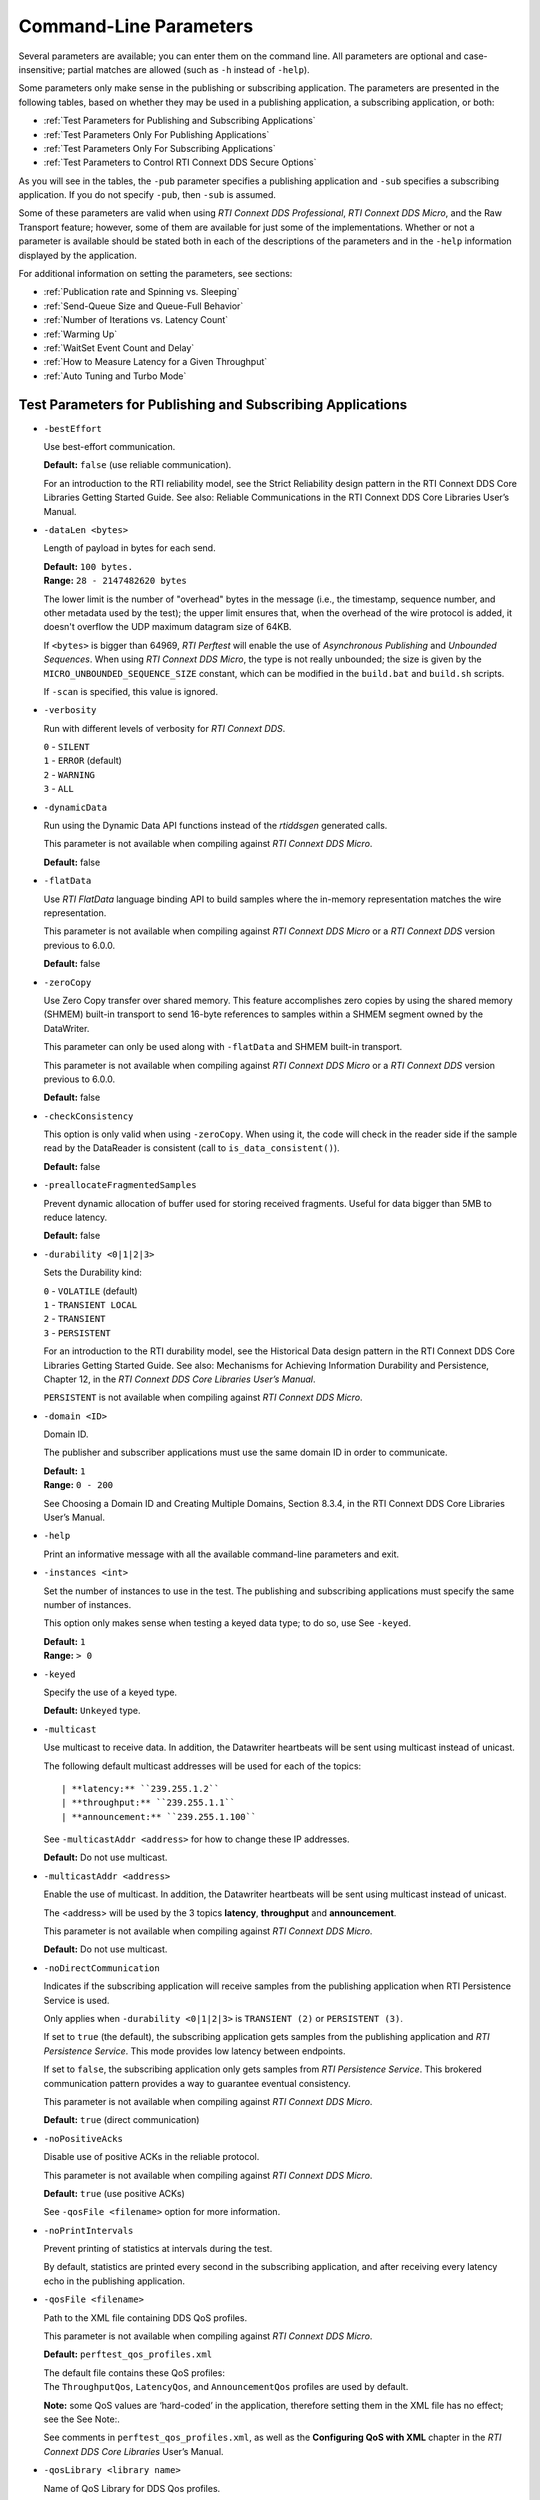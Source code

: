 .. _section-command_line_parameters:

Command-Line Parameters
=======================

Several parameters are available; you can enter them on the command
line. All parameters are optional and case-insensitive; partial matches
are allowed (such as ``-h`` instead of ``-help``).

Some parameters only make sense in the publishing or subscribing
application. The parameters are presented in the following tables, based
on whether they may be used in a publishing application, a subscribing
application, or both:

-  :ref:`Test Parameters for Publishing and Subscribing Applications`
-  :ref:`Test Parameters Only For Publishing Applications`
-  :ref:`Test Parameters Only For Subscribing Applications`
-  :ref:`Test Parameters to Control RTI Connext DDS Secure Options`

As you will see in the tables, the ``-pub`` parameter specifies a
publishing application and ``-sub`` specifies a subscribing
application. If you do not specify ``-pub``, then ``-sub`` is
assumed.

Some of these parameters are valid when using *RTI Connext DDS Professional*, 
*RTI Connext DDS Micro*, and the Raw Transport feature; however, some of them are 
available for just some of the implementations. Whether or not a parameter is available 
should be stated both in each of the descriptions of the parameters and in the ``-help`` 
information displayed by the application.

For additional information on setting the parameters, see sections:

-  :ref:`Publication rate and Spinning vs. Sleeping`
-  :ref:`Send-Queue Size and Queue-Full Behavior`
-  :ref:`Number of Iterations vs. Latency Count`
-  :ref:`Warming Up`
-  :ref:`WaitSet Event Count and Delay`
-  :ref:`How to Measure Latency for a Given Throughput`
-  :ref:`Auto Tuning and Turbo Mode`

.. _Test Parameters for Publishing and Subscribing Applications:

Test Parameters for Publishing and Subscribing Applications
------------------------------------------------------------

-  ``-bestEffort``

   Use best-effort communication.

   **Default:** ``false`` (use reliable communication).

   For an introduction to the RTI reliability model, see the Strict
   Reliability design pattern in the RTI Connext DDS Core Libraries
   Getting Started Guide. See also: Reliable Communications in the RTI
   Connext DDS Core Libraries User’s Manual.

-  ``-dataLen <bytes>``

   Length of payload in bytes for each send.

   | **Default:** ``100 bytes.``
   | **Range:** ``28 - 2147482620 bytes``

   The lower limit is the number of "overhead" bytes in the message
   (i.e., the timestamp, sequence number, and other metadata used by
   the test); the upper limit ensures that, when the overhead of the
   wire protocol is added, it doesn't overflow the UDP maximum datagram
   size of 64KB.

   If ``<bytes>`` is bigger than 64969, *RTI Perftest* will enable the
   use of *Asynchronous Publishing* and *Unbounded Sequences*. When using
   *RTI Connext DDS Micro*, the type is not really unbounded; the size is
   given by the ``MICRO_UNBOUNDED_SEQUENCE_SIZE`` constant, which can be
   modified in the ``build.bat`` and ``build.sh`` scripts.

   If ``-scan`` is specified, this value is ignored.

-  ``-verbosity``

   Run with different levels of verbosity for *RTI Connext DDS*.

   | ``0`` - ``SILENT``
   | ``1`` - ``ERROR`` (default)
   | ``2`` - ``WARNING``
   | ``3`` - ``ALL``

-  ``-dynamicData``

   Run using the Dynamic Data API functions instead of the *rtiddsgen*
   generated calls.

   This parameter is not available when compiling against *RTI Connext DDS
   Micro*.

   **Default:** false

.. _FlatData:

-  ``-flatData``

   Use *RTI FlatData* language binding API to build samples where the
   in-memory representation matches the wire representation.

   This parameter is not available when compiling against *RTI Connext DDS
   Micro* or a *RTI Connext DDS* version previous to 6.0.0.

   **Default:** false

-  ``-zeroCopy``

   Use Zero Copy transfer over shared memory. This feature accomplishes zero
   copies by using the shared memory (SHMEM) built-in transport to send 16-byte
   references to samples within a SHMEM segment owned by the DataWriter.

   This parameter can only be used along with ``-flatData`` and SHMEM built-in
   transport.

   This parameter is not available when compiling against *RTI Connext DDS
   Micro* or a *RTI Connext DDS* version previous to 6.0.0.

   **Default:** false

-  ``-checkConsistency``

   This option is only valid when using ``-zeroCopy``. When using it, the code
   will check in the reader side if the sample read by the DataReader is
   consistent (call to ``is_data_consistent()``).

   **Default:** false

-  ``-preallocateFragmentedSamples``

   Prevent dynamic allocation of buffer used for storing received fragments.
   Useful for data bigger than 5MB to reduce latency.

   **Default:** false

-  ``-durability <0|1|2|3>``

   Sets the Durability kind:

   | ``0`` - ``VOLATILE`` (default)
   | ``1`` - ``TRANSIENT LOCAL``
   | ``2`` - ``TRANSIENT``
   | ``3`` - ``PERSISTENT``

   For an introduction to the RTI durability model, see the Historical
   Data design pattern in the RTI Connext DDS Core Libraries Getting
   Started Guide. See also: Mechanisms for Achieving Information
   Durability and Persistence, Chapter 12, in the *RTI Connext DDS Core
   Libraries User’s Manual*.

   ``PERSISTENT`` is not available when compiling against *RTI Connext DDS
   Micro*.

-  ``-domain <ID>``

   Domain ID.

   The publisher and subscriber applications must use the same domain ID
   in order to communicate.

   | **Default:** ``1``
   | **Range:** ``0 - 200``

   See Choosing a Domain ID and Creating Multiple Domains, Section
   8.3.4, in the RTI Connext DDS Core Libraries User’s Manual.

-  ``-help``

   Print an informative message with all the available command-line
   parameters and exit.

-  ``-instances <int>``

   Set the number of instances to use in the test. The publishing and
   subscribing applications must specify the same number of instances.

   This option only makes sense when testing a keyed data type; to do
   so, use See ``-keyed``.

   | **Default:** ``1``
   | **Range:** ``> 0``

-  ``-keyed``

   Specify the use of a keyed type.

   **Default:** ``Unkeyed`` type.

-  ``-multicast``

   Use multicast to receive data. In addition, the Datawriter heartbeats
   will be sent using multicast instead of unicast.

   The following default multicast addresses will be used for each of the topics::

   | **latency:** ``239.255.1.2``
   | **throughput:** ``239.255.1.1``
   | **announcement:** ``239.255.1.100``

   See ``-multicastAddr <address>`` for how to change these IP addresses.

   **Default:** Do not use multicast.

-  ``-multicastAddr <address>``

   Enable the use of multicast. In addition, the Datawriter heartbeats
   will be sent using multicast instead of unicast.

   The <address> will be used by the 3 topics **latency**, **throughput**
   and **announcement**.

   This parameter is not available when compiling against *RTI Connext DDS
   Micro*.

   **Default:** Do not use multicast.

-  ``-noDirectCommunication``

   Indicates if the subscribing application will receive samples from
   the publishing application when RTI Persistence Service is used.

   Only applies when ``-durability <0|1|2|3>`` is ``TRANSIENT (2)`` or
   ``PERSISTENT (3)``.

   If set to ``true`` (the default), the subscribing application gets
   samples from the publishing application and *RTI Persistence
   Service*. This mode provides low latency between endpoints.

   If set to ``false``, the subscribing application only gets samples
   from *RTI Persistence Service*. This brokered communication pattern
   provides a way to guarantee eventual consistency.

   This parameter is not available when compiling against *RTI Connext DDS
   Micro*.

   **Default:** ``true`` (direct communication)

-  ``-noPositiveAcks``

   Disable use of positive ACKs in the reliable protocol.

   This parameter is not available when compiling against *RTI Connext DDS
   Micro*.

   **Default:** ``true`` (use positive ACKs)

   See ``-qosFile <filename>`` option for more information.

-  ``-noPrintIntervals``

   Prevent printing of statistics at intervals during the test.

   By default, statistics are printed every second in the subscribing
   application, and after receiving every latency echo in the publishing
   application.

-  ``-qosFile <filename>``

   Path to the XML file containing DDS QoS profiles.

   This parameter is not available when compiling against *RTI Connext DDS
   Micro*.

   **Default:** ``perftest_qos_profiles.xml``

   | The default file contains these QoS profiles:
   | The ``ThroughputQos``, ``LatencyQos``, and ``AnnouncementQos``
     profiles are used by default.

   **Note:** some QoS values are ‘hard-coded’ in the application,
   therefore setting them in the XML file has no effect; see the See
   Note:.

   See comments in ``perftest_qos_profiles.xml``, as well as the 
   **Configuring QoS with XML** chapter in the *RTI Connext DDS Core
   Libraries* User’s Manual.

-  ``-qosLibrary <library name>``

   Name of QoS Library for DDS Qos profiles.

   This parameter is not available when compiling against *RTI Connext DDS
   Micro*.

   **Default:** ``PerftestQosLibrary``

-  ``-noXmlQos``

   Avoid loading the QoS from the xml profile, instead, they will be
   loaded from a string in code.

   This implies that changes in the XML profile will not be used.

   This option is recommended for OS without a file-system.

   This parameter is not available when compiling against *RTI Connext DDS
   Micro*.

   **Note:** This option is only present in ``C++`` traditional and modern
   PSM.

-  ``-useReadThread``

   Use a separate thread (instead of a callback) to read data.

   See :ref:`WaitSet Event Count and Delay`.

   **Default:** use callback for subscriber

-  ``-waitsetDelayUsec <usec>``

   Process incoming data in groups, based on time, rather than
   individually.

   Only used if the ``-useReadThread`` is specified on the
   subscriber side.

   See :ref:`WaitSet Event Count and Delay`.

   This parameter is not available when compiling against *RTI Connext DDS
   Micro*.

   | **Default:** ``100``
   | **Range:** ``>= 0``

-  ``-waitsetEventCount <count>``

   Process incoming data in groups, based on the number of samples,
   rather than individually.

   Only used if ``-useReadThread`` is specified on the
   subscriber side.

   See :ref:`WaitSet Event Count and Delay`.

   This parameter is not available when compiling against *RTI Connext DDS
   Micro*.

   | **Default:** ``5``
   | **Range:** ``>= 1``

-  ``-asynchronous``

   Enable asynchronous publishing in the DataWriter QoS.

   This parameter is not available when compiling against *RTI Connext DDS
   Micro*.

   **Default:** ``Not set``

-  ``-flowController <flow>``

   Specify the name of the flow controller that will be used by the
   DataWriters. This will only have effect if the DataWriter uses
   Asynchronous Publishing either because it is using samples greater
   than maximum synchronous size in Bytes or because the ``-asynchronous``
   option is present.

   There are several flow controllers predefined:

   ['default','10Gbps','1Gbps'].

   This parameter is not available when compiling against *RTI Connext DDS
   Micro*; in this case, *RTI Perftest* will use the default FlowController.

   | **Default:** ``default``
   | **Values:** ``['default','10Gbps','1Gbps']``

-  ``-cpu``

   Display the ``cpu`` used by the *RTI Perftest* process.

   **Default:** ``not set``

-  ``-unbounded <allocation_threshold>``

    Use *Unbounded Sequences* in the data type of IDL.

   This parameter is not available when compiling against *RTI Connext DDS
   Micro*.

   **Default:** ``2 * dataLen up to 1 MB.``\  **Range:** ``28 B - 1 MB``

-  ``-peer <address>|<address>[:<id>]``

   Adds a peer to the peer host address list. If ``-rawTransport`` is used, 
   you can provide an optional subscriber ID. This argument may be repeated to 
   indicate multiple peers. For example: -peer 1.1.1.1 -peer 2.2.2.2 -peer 3.3.3.3.

   **Default:**
   ``Not set. RTI Perftest will use the default initial peers (localhost, shared-memory and multicast).``

-  ``-threadPriorities X:Y:Z``

    This command-line parameter is supported only for the C++ and C++03 API
    implementations.

    Set the priorities for the application threads:

    - **X** for the Main Thread, which will be the one sending the data, or 
      for the Asynchronous thread if that one is used.
    - **Y** for the Receive Threads or, if ``-useReadThread`` is used, for
      the thread created to receive and process data.
    - **Z** for the rest of the threads created by the middleware: Event and Database Threads.

    This parameter accepts either three numeric values (whichever numeric values you choose) 
    representing the priority of each of the threads or, instead, three characters representing 
    the priorities. These characters are h (high), n (normal) and l (low). 

    To see what values can be used for the different threads, see the 
    following tables in the *RTI Connext DDS Core Libraries Platform Notes*:

    - the "Thread-Priority Definitions for Linux Platforms" table
    - the "Thread-Priority Definitions for OS X Platforms" table
    - the "Thread-Priority Definitions for Windows Platforms" table
    - the "Thread-Priority Definitions for QNX Platforms" table

   This parameter is not available when compiling against *RTI Connext DDS
   Micro* or using the Raw Transport feature.

   **Default:**
   ``Not set. The priority will not be modified.``

-  ``-cacheStats``

   Enable extra messages showing the reader/writer queue sample count and
   sample count peak.

   In the publisher side also shows the *Pulled Sample Count* of the Writer.

   The frequency of these log messages will be determined by the
   ``-latencyCount`` in the Publisher side, since the message is only shown
   after a *latency ping*. In the subscriber side it will be shown after once
   every second.

   This option is just available for the *C++ Traditional* API implementation.

   **Default:** ``Not enabled``

- ``-showResourceLimits``

   Show the resource limits for all different readers and writers.

   This option is just available for the *Traditional and Modern C++*
   API implementations.

   **Default:** ``Not enabled``

Transport-Specific Options
~~~~~~~~~~~~~~~~~~~~~~~~~~~

By default, *RTI Perftest* will try to use the transport settings provided via the
XML configuration file. However, it is possible to override these values directly
by using the transport-spececific command-line parameters.

-  ``-transport <TRANSPORT NAME>``

   Set the transport to be used. The rest of the transports will be disabled.

   | **Options Pro:** ``UDPv4``, ``UDPv6``, ``SHMEM``, ``TCP``, ``TLS``, ``DTLS`` and ``WAN``
   | **Default Pro:** Transport defined in the XML profile (``UDPv4`` and ``SHMEM`` if the XML profile is not changed)

   | **Options Micro:** ``UDPv4``, ``SHMEM``
   | **Default Micro:** ``UDPv4``

   | **Options Raw Transport:** ``UDPv4``, ``SHMEM``
   | **Default Raw Transport:** ``UDPv4``

-  ``-allowInterfaces <ipaddr> / -nic <ipaddr>``

  Restrict *RTI Connext DDS* to sending output through this interface.
  The value should be the IP address assigned to any of the available network
  interfaces on the machine. On UNIX systems, the name of the interface is also
  valid. This command-line parameter is mapped to the **allow_interfaces_list**
  property in *RTI Connext DDS*.

  By default, RTI Connext DDS will attempt to contact all possible
  subscribing nodes on all available network interfaces. Even on a
  multi-NIC machine, the performance over one NIC vs. another may be
  different (e.g., Gbit vs. 100 Mbit), so choosing the correct NIC is
  critical for a proper test.

  When compiling against *RTI Connext DDS Micro*, this option should always use
  the name of the interface, not the IP address (which is valid when compiling
  against *RTI Connext DDS Professional*).

-  ``-transportVerbosity <level>``

   Verbosity of the transport plugin.

   This parameter is not available when compiling against *RTI Connext DDS
   Micro*.

   | **Default:** ``0`` (Errors only).

-  ``-transportServerBindPort <port>``

   For TCP and TLS. Port used by the transport to accept TCP/TLS connections.

   This parameter is not available when compiling against *RTI Connext DDS
   Micro*.

   | **Default:** ``7400``

-  ``-transportWan``

   For TCP and TLS. Use TCP across LANs and firewalls.

   This parameter is not available when compiling against *RTI Connext DDS
   Micro*.

   | **Default:** ``Not set``, LAN Mode.

-  ``-transportPublicAddress <ipaddr>``

   For TCP and TLS. Public IP address and port (WAN address and port) (separated by ‘:’)
   associated with the transport instantiation.

   This parameter is not available when compiling against *RTI Connext DDS
   Micro*.

   | **Default:** ``Not set``

-  ``-transportWanServerAddress <ipaddr>``

   For WAN transport. Address where to find the WAN Server.

   This parameter is not available when compiling against *RTI Connext DDS
   Micro*.

   | **Default:** ``Not set``

-  ``-transportWanServerPort <ipaddr>``

   For WAN transport. Port where to find the WAN Server.

   This parameter is not available when compiling against *RTI Connext DDS
   Micro*.

   | **Default:** ``Not set``

-  ``-transportWanId <id>``

   For WAN transport. ID to be used for the WAN transport. Required when using WAN.

   This parameter is not available when compiling against *RTI Connext DDS
   Micro*.

   | **Default:** ``Not set``

-  ``-transportSecureWan``

   For WAN transport. Use DTLS security over WAN.

   This parameter is not available when compiling against *RTI Connext DDS
   Micro*.

   | **Default:** ``Not set``

-  ``-transportCertAuthority <file>``

   For TLS, DTLS, and Secure WAN. Certificate authority file to be used by TLS.

   This parameter is not available when compiling against *RTI Connext DDS
   Micro*.

   | **Default for Publisher:** ``./resource/secure/pub.pem``
   | **Default for Subscriber:** ``./resource/secure/sub.pem``

-  ``-transportCertFile <file>``

   For TLS, DTLS and Secure WAN. Certificate file to be used by TLS.

   This parameter is not available when compiling against *RTI Connext DDS
   Micro*.

   | **Default:** ``./resource/secure/cacert.pem``

-  ``-transportPrivateKey <file>``

   For TLS, DTLS and Secure WAN. Private key file to be used by TLS.

   This parameter is not available when compiling against *RTI Connext DDS
   Micro*.

   | **Default for Publisher:** ``./resource/secure/pubkey.pem``
   | **Default for Subscriber:** ``./resource/secure/subkey.pem``

.. _Test Parameters Only For Publishing Applications:

Test Parameters Only For Publishing Applications
------------------------------------------------

-  ``-batchSize <bytes>``

   Enable batching and set the maximum batched message size.
   Disabled automatically if using large data.

   | **Default:** ``0`` (batching disabled)
   | **Range:** ``1 to Maximum Synchronous Size``

   For more information on batching data for high throughput, see the
   **High Throughput for Streaming Data** design pattern in the *RTI Connext DDS Core
   Libraries Getting Started Guide*. See also: **How to Measure Latency
   for a Given Throughput** and the **BATCH QosPolicy** section in
   the *RTI Connext DDS Core Libraries User’s Manual*.

   This parameter is not available when compiling against *RTI Connext DDS
   Micro*.

-  ``-enableAutoThrottle``

   Enable the Auto Throttling feature. See :ref:`Auto Tuning and Turbo Mode`.

   This parameter is not available when compiling against *RTI Connext DDS
   Micro*.

   **Default:** feature is disabled.

-  ``-enableTurboMode``

   Enables the Turbo Mode feature. See :ref:`Auto Tuning and Turbo Mode`.
   When turbo mode is enabled, See ``-batchSize <bytes>`` is ignored.
   Disabled automatically if using large data or asynchronous.

   This parameter is not available when compiling against *RTI Connext DDS
   Micro*.

   **Default:** feature is disabled.

-  ``-executionTime <sec>``

   Allows you to limit the test duration by specifying the number of
   seconds to run the test.

   The first condition triggered will finish the test: ``-numIter`` or
   ``-executionTime <sec>``.

   **Default:** 0 (i.e. don't set execution time)

-  ``-latencyCount <count>``

   Number samples to send before a latency ping packet is sent.

   See :ref:`Number of Iterations vs. Latency Count`.

   **Default:** ``-1`` (if ``-latencyTest`` is not specified,
   automatically adjusted to 10000 or ``-numIter`` whichever is less; 
   if -latency Test is specified, automatically adjusted to 1).

   **Range:** must be ``<= -numIter``

-  ``-latencyTest``

   Run a latency test consisting of a ping-pong.

   The publisher sends a ping, then blocks until it receives a pong from
   the subscriber.

   Can only be used on a publisher whose ``pidMultiPubTest = 0`` (see
   See ``-pidMultiPubTest <id>``).

   **Default:** ``false``

-  ``-lowResolutionClock``

   This option enables measurement of latency for systems in which the
   clock resolution is not good enough and the measurements per samples are
   not accurate.

   If the machine where *RTI Perftest* is being executed has a low resolution
   clock, the regular logic might not report accurate latency numbers. Therefore, 
   *RTI Perftest* implements a simple solution to get a rough estimate of the
   latency:

   Before sending the first sample, *RTI Perftest* records the time; right after
   receiving the last pong, the time is recorded again. Under the assumption that
   the processing time is negligible, the average latency is calculated as half of 
   the time taken divided by the number of samples sent.

   This calculation only makes sense if latencyCount = 1 (Latency Test), since
   it assumes that every single ping is answered.

   **Default:** ``not set``

-  ``-numIter <count>``

   Number of samples to send.

   See :ref:`Number of Iterations vs. Latency Count` and See :ref:`Warming Up`.

   If you set ``scan`` = ``true``, you cannot set this option (See
   ``-scan``).

   | **Default:** ``100000000`` for throughput tests or ``10000000``
                   for latency tests (when ``-latencyTest`` is specified);
                   also, see ``-executionTime``
   | **Range:** ``latencyCount`` (adjusted value) or higher (see
     ``-latencyCount <count>``).

-  ``-numSubscribers <count>``

   Have the publishing application wait for this number of subscribing
   applications to start.

   **Default:** ``1``

-  ``-pidMultiPubTest <id>``

   Set the ID of the publisher in a multi-publisher test.

   Use a unique value for each publisher running on the same host that
   uses the same domain ID.

   | **Default:** ``0``
   | **Range:** ``0 to n-1``, inclusive, where n is the number of
     publishers in a multi-publisher test.

-  ``-pub``

   Set test to be a publisher.

   **Default:** ``-sub``

-  ``-pubRate <sample/s>:<method>``

   Limit the throughput to the specified number of samples per second.
   The method to control the throughput rate can be: 'spin' or 'sleep'.

   If the method selected is 'sleep', RTI Perftest will control the rate
   by calling the sleep() function between writing samples. If the
   method selected is 'spin', RTI Perftest will control the rate by
   calling the spin() function (active wait) between writing samples.

   Note: The resolution provided by using 'spin' is generally better
   than the 'sleep' one, specially for fast sending rates (where the
   time needed to spend between sending samples is very small). However
   this will also result in a higher CPU consumption.

   | **Default samples:** ``0`` (no limit)
   | **Range samples:** ``1 to 10000000``

   | **Default method:** ``spin``
   | **Values method:** ``spin or sleep``

-  ``-scan <size1>:<size2>:...:<sizeN>``

   Run test in scan mode. The list of sizes is optional and can be either in the
   [32,64969] range or the [64970,2147482620] range (Large Data cannot be tested
   in the same scan test as small data sizes). Default values to test with are
   '32:64:128:256:512:1024:2048:4096:8192:16384:32768:64969'
   The ``-executionTime`` parameter is applied for every size of the scan.
   If ``-executionTime`` is not set, a timeout of 60 seconds will be applied.

   **Default:** ``false`` (no scan)

-  ``-sendQueueSize <number>``

   Size of the send queue.

   When ``-batchSize <bytes>`` is used, the size is the number of
   batches.

   See Send-Queue Size and Queue-Full Behavior.

   | **Default:** ``50``
   | **Range:** ``[1-100 million]`` or ``-1`` (indicating an unlimited
     length).

-  ``-sleep <millisec>``

   Time to sleep between each send.

   See Spinning vs. Sleeping.

   | **Default:** ``0``
   | **Range:** ``0`` or higher

-  ``-writerStats``

   Enable extra messages showing the Pulled Sample Count of the Writer
   in the Publisher side.

   The frequency of these log messages will be determined by the
   ``-latencyCount`` since the message is only shown after a *latency
   ping*.

   **Default:** ``Not enabled``

-  ``-writeInstance <instance>``

   Set the instance number to be sent.

   | **Default:** ``Round-Robin schedule``
   | **Range:** ``0 and instances``

-  ``-showSerializationTime``

   Show serialization/Deserialization times for the sample size(s) of the test.
   This time will be shown after the test concludes.
   This command line parameter is only present in the Traditional C++ API implementation.

   **Default:** ``Not enabled``

.. _Test Parameters Only For Subscribing Applications:

Test Parameters Only For Subscribing Applications
-------------------------------------------------

-  ``-numPublishers <count>``

   The subscribing application will wait for this number of publishing
   applications to start.

   **Default:** ``1``

-  ``-sidMultiSubTest <id>``

   ID of the subscriber in a multi-subscriber test.

   Use a unique value for each subscriber running on the same host that
   uses the same domain ID.

   | **Default:** ``0``
   | **Range:** ``0 to n-1``, inclusive, where n is the number of
     subscribers in a multi-subscriber test.

-  ``-sub``

   Set test to be a subscriber.

   **Default:** ``-sub``

-  ``-cft <start>:<end>``

   Use a Content Filtered Topic for the Throughput topic in the
   subscriber side Specify 2 parameters: and to receive samples with a
   key in that range. Specify only 1 parameter to receive samples with
   that exact key.

   This parameter is not available when compiling against *RTI Connext DDS
   Micro*.

   **Default:** ``Not set``

-  ``-checkConsistency``

   Check the consistency of samples sent with Zero Copy transfer over shared 
   memory.

   The Publisher may be reusing memory to send different samples before the
   original samples are processed by the subscriber, leading to inconsistent samples.
   Unconsistent samples will be reported as lost.

   See more on the User manual page 870: 22.5.1.3 Checking data consistency with 
   Zero Copy transfer over shared memory

   This parameter can only be used along with ``-zeroCopy``.

   This parameter is not available when compiling against *RTI Connext DDS 
   Micro* or a *RTI Connext DDS* version previous to 6.0.0.

   **Default:** ``Not set``

.. _Test Parameters to Control RTI Connext DDS Secure Options:

Test Parameters to Control RTI Connext DDS Secure Options
---------------------------------------------------------

-  ``-secureEncryptDiscovery``

   Encrypt discovery traffic.

   **Default:** Not set.

-  ``-secureSign``

   Sign discovery and user data packages.

   **Default:** Not set.

-  ``-secureEncryptData``

   Encrypt at the user data level.

   **Default:** Not set.

-  ``-secureEncryptSM``

   Encrypt at the RTPS sub-message level.

   **Default:** Not set.

-  ``-secureGovernanceFile <file>``

   Governance file. If specified, the authentication, signing, and
   encryption arguments are ignored. The governance document
   configuration will be used instead.

   **Default:** Not set.

-  ``-securePermissionsFile <file>``

   Permissions file to be used.

   | **Default for Publisher:**
     ``./resource/secure/signed_PerftestPermissionsPub.xml``
   | **Default for Subscriber:**
     ``./resource/secure/signed_PerftestPermissionsSub.xml``

-  ``-secureCertAuthority <file>``

   Certificate authority file to be used.

   | **Default for Publisher:** ``./resource/secure/pub.pem``
   | **Default for Subscriber:** ``./resource/secure/sub.pem``

-  ``-secureCertFile <file>``

   Certificate file to be used.

   **Default:** ``./resource/secure/cacert.pem``

-  ``-securePrivateKey <file>``

   Private key file to be used.

   **Default for Publisher:** ``./resource/secure/pubkey.pem`` **Default
   for Subscriber:** ``./resource/secure/subkey.pem``


Raw Transport Options
~~~~~~~~~~~~~~~~~~~~~
-  ``-rawTransport``

   Use sockets as a transport instead of DDS protocol. This option supports 
   ``UDPv4`` and Shared Memory (``SHMEM``).
   Some of the *RTI Connext DDS* parameters are not supported when using
   sockets.

   This parameter is not available when compiling against *RTI Connext DDS
   Micro*.

   **Default:** ``Not set``

-  ``-noBlockingSockets``

   Control blocking behavior of send sockets to never block.
   CHANGING THIS FROM THE DEFAULT CAN CAUSE SIGNIFICANT PERFORMANCE PROBLEMS.

   This parameter is not available when compiling against *RTI Connext DDS
   Micro*.

   **Default:** ``Not set. Always Block``

Additional information about the parameters
-------------------------------------------

Secure Certificates, Governance and Permission Files
~~~~~~~~~~~~~~~~~~~~~~~~~~~~~~~~~~~~~~~~~~~~~~~~~~~~

RTI Perftest provides a set of already generated certificates,
governance and permission files to be loaded when using the *RTI Connext DDS Secure
Libraries*. Both governance files and permission files are already
signed, so no action is required by the user. These files are located in
``$(RTIPERFTESTHOME)/resource/secure``.

In addition to the already signed governance and permission files, the
original files are also provided (not signed) as well as a ``bash``
script with the steps to generate all the signed files. Those files can
be found in ``$(RTIPERFTESTHOME)/resource/secure/input``; the script is
in ``$(RTIPERFTESTHOME)/resource/secure/make.sh``.

.. _Publication rate and Spinning vs. Sleeping:

Publication Rate and Spinning vs. Sleeping
~~~~~~~~~~~~~~~~~~~~~~~~~~~~~~~~~~~~~~~~~~

When the publisher is writing as fast as it can, sooner or later, it is
likely to get ahead of the subscriber. There are 4 things you can do in
this case:

1. Nothing -- for reliable communication, ``write()`` will block until
   the subscriber(s) catch up.

2. Slow the writing down by sleeping (See ``-sleep <millisec>``). This
   approach is friendlier to the other processes on the host because it
   does not monopolize the CPU. However, context switching is expensive
   enough that you can't actually "sleep" for amounts of time on the
   order of microseconds, so you could end up sleeping too long and
   hurting performance. (Operating systems (including Linux and Windows)
   have a minimum resolution for sleeping; i.e., you can only sleep for
   a period of 1 or 10 ms. If you specify a sleep period that is less
   than that minimum, the OS may sleep for its minimum resolution.)

3. Set a publication rate (See ``-pubRate <count>:<method>``). This approach
   will make *RTI Perftest* automatically set the rate of the write call so
   you can get the number of samples per second requested (if possible).
   This option allows to choose to use ``sleep()`` between calls or ``spin()``.
   This second approach will add a pause without yielding the CPU to other
   processes, making it easier to "sleep" for very short periods of time. 
   Avoid spinning on a single-core machine, as the code that would break 
   you out of the spin may not be able to execute in a timely manner.

4. Let the publisher automatically adjust the writing rate (See
   ``-enableAutoThrottle``). This option enables the Auto Throttle
   feature introduced in RTI Connext DDS 5.1.0 and its usage is
   preferred over See ``-spin <count>`` because the amount of spin is
   automatically determined by the publisher based on the number of
   unacknowledged samples in the send queue.

See also: :ref:`Send-Queue Size and Queue-Full Behavior`.

.. _Send-Queue Size and Queue-Full Behavior:

Send-Queue Size and Queue-Full Behavior
~~~~~~~~~~~~~~~~~~~~~~~~~~~~~~~~~~~~~~~

In many distributed systems, a data producer will often outperform data
consumers. That means that, if the communications are to be reliable,
the producer must be throttled in some way to allow the consumers to
keep up. In some situations, this may not be a problem, because data may
simply not be ready for publication at a rate sufficient to overwhelm
the subscribers. If you're not so lucky, your publisher's queue of
unacknowledged data will eventually fill up. When that happens, if data
is not to be lost, the publication will have to block until space
becomes available. Blocking can cost you in terms of latency.

To avoid the cost of blocking, consider the following:

-  Enlarge your publisher's queue (See ``-sendQueueSize <number>``).
   Doing so will mean your publisher has to block less often. However,
   it may also let the publisher get even further ahead of slower
   subscribers, increasing the number of dropped and resent packets,
   hurting throughput. Experimenting with the send queue size is one of
   the easy things you can do to squeeze a little more throughput from
   your system.

-  Enable Auto Throttling (See ``-enableAutoThrottle``). This option
   enables the Auto Throttle feature introduced in *RTI Connext DDS
   5.1.0*. When this option is used, the publisher automatically adjusts
   the writing rate based on the number of unacknowledged samples in the
   send queue to avoid blocking.

**Note:**

The following values in the ``DataWriterProtocolQosPolicy`` are
‘hard-coded’ in the application, therefore setting these values in the
XML QoS profile will have no effect:

-  ``rtps_reliable_writer.heartbeats_per_max_samples`` is set to
   (``sendQueueSize/10``)
-  ``rtps_reliable_writer.low_watermark`` is set to
   (``sendQueueSize * 0.10``)
-  ``rtps_reliable_writer.high_watermark`` is set to
   (``sendQueueSize * 0.90``)

For more information on the send queue size, see the ``RESOURCE_LIMITS``
QosPolicy, **Section 6.5.20** in the *RTI Connext DDS Core Libraries
User’s Manual* (specifically, the ``max_samples`` field).

.. _Number of Iterations vs. Latency Count:

Number of Iterations vs. Latency Count
~~~~~~~~~~~~~~~~~~~~~~~~~~~~~~~~~~~~~~

When configuring the total number of samples to send during the test
(See ``-numIter <count>``) and the number of samples to send between
latency pings (See ``-latencyCount <count>``), keep these things in
mind:

-  Don't send latency pings too often. One of the purposes of the test
   is to measure the throughput that the middleware is able to achieve.
   Although the total throughput is technically the total data sent on
   both the throughput and latency topics, for the sake of simplicity,
   the test measures only the former. The implicit assumption is that
   the latter is negligible by comparison. If you violate this
   assumption, your throughput test results will not be meaningful.

-  Keep the number of iterations large enough to send many latency pings
   over the course of the test run. Your latency measurements, and the
   spread between them, will be of higher quality if you are able to
   measure more data points.

-  When selecting See ``-numIter <count>``, choose a value that allows
   the test to run for at least a minute to get accurate results. Set
   See ``-numIter <count>`` to be millions for small message sizes
   (<1k); reduce as needed for larger sizes (otherwise the tests will
   take longer and longer to complete).

.. _Warming Up:

Warming Up
~~~~~~~~~~

When running the performance test in *Java*, and to a lesser extent,
*C#*, you may observe that throughput slowly increases through the first
few incremental measurements and then levels off. This improvement
reflects the background activity of the just-in-time (JIT) compiler and
optimizer on these platforms. For the best indication of steady-state
performance, be sure to run the test for a number of samples (See
``-numIter <count>``) sufficient to smooth out this start-up artifact.

.. _WaitSet Event Count and Delay:

WaitSet Event Count and Delay
~~~~~~~~~~~~~~~~~~~~~~~~~~~~~

*RTI Connext DDS*, and by extension, this performance test, gives you
the option to either process received data in the middleware's receive
thread, via a listener callback, or in a separate thread (See
``-useReadThread``) via an object called a WaitSet. The latter approach
can be beneficial in that it decouples the operation of your application
from the middleware, so that your processing will not interfere with
*Connext DDS*'s internal activities. However, it does introduce
additional context switches into your data receive path. When data is
arriving at a high rate, these context switches can adversely impact
performance when they occur with each data sample.

To improve efficiency, the command-line parameters
``-waitsetDelayUsec <usec>`` and ``-waitsetEventCount <count>`` allow
you to process incoming data in groups, based on the number of samples
and/or time, rather than individually, reducing the number of context
switches. Experiment with these values to optimize performance for your
system.

For more information, see these sections in the *RTI Connext DDS Core
Libraries User’s Manual*: **Receive Threads (Section 19.3)** and
**Conditions and WaitSets (Section 4.6)**.

.. _How to Measure Latency for a Given Throughput:

How to Measure Latency for a Given Throughput
~~~~~~~~~~~~~~~~~~~~~~~~~~~~~~~~~~~~~~~~~~~~~

If you want to measure the minimum latency for a given throughput, you
have to use the command-line parameters ``-sleep <millisec>``,
``-spin <count>`` and ``-batchSize <bytes>`` to experimentally set the
throughput level for a given test run.

For example, suppose you want to generate a graph of latency vs.
throughput for a packet size of ``200 bytes`` and throughput rates of
``1000``, ``10K``, ``20K``, ``50K``, ``100K``, ``500K``, and
``Max messages`` per second.

For throughput rates under 1000 messages per second, use ``-sleep <ms>``
to throttle the publishing application. For example, ``-sleep 1`` will
produce a throughput of approximately 1000 messages/second; ``-sleep 2``
will produce a throughput of approximately 500 messages/second.

For throughput rates higher than 1000 messages per second, use
``-spin <spin count>`` to cause the publishing application to busy wait
between sends. The ``<spin count>`` value needed to produce a given
throughput must be experimentally determined and is highly dependent on
processor performance. For example ``-spin 19000`` may produce a message
rate of 10000 messages/second with a slow processor but a rate of 14000
messages/second with a faster processor.

Use batching when you want to measure latency for throughput rates
higher than the maximum rates of sending individual messages. First,
determine the maximum throughput rate for the data size under test
without batching (omit See ``-batchSize <bytes>``). For example, on a
1-Gigabyte network, for a data size of ``200 bytes``, the maximum
throughput will be about 70,000 messages/sec. We will refer to this
value as ``max_no_batch``.

For all throughput rates less than ``max_no_batch`` (e.g., 70,000
messages/sec.), do not use batching, as this will increase the latency.

Use batching to test for throughput rates higher than ``max_no_batch``:
start by setting ``-batchSize`` to a multiple of the data size. For
example, if the data size is ``200 bytes``, use ``-batchSize 400`` (this
will put 2 messages in each batch), ``-batchSize 800`` (4 per batch),
etc. This will allow you to get throughput/latency results for
throughputs higher than the ``max_no_batch`` throughput rate.

**Note:** For larger data sizes (``8000 bytes`` and higher), batching
often does not improve throughput, at least for 1-Gigabyte networks.

.. _Auto Tuning and Turbo Mode:

Auto Tuning and Turbo Mode
~~~~~~~~~~~~~~~~~~~~~~~~~~

*RTI Connext DDS* includes since 5.1.0 two features that allow the middleware
to auto-tune the communications to achieve better performance. These
features are **Auto Throttling** and **Turbo Mode**. For more
information about both features, refer to **Sections 10.4, Auto
Throttling for DataWriter Performance -- Experimental Feature** and
**6.5.2.4 Turbo Mode: Automatically Adjusting the Number of Bytes in a
Batch -- Experimental** Feature in the *RTI Connext DDS Core Libraries
User's Manual*. The performance test application includes two
command-line options to enable these features: ``-enableAutoThrottle``
and ``-enableTurboMode``.

With Auto Throttling, the publisher automatically adjusts the writing
rate based on the number of unacknowledged samples in the send queue to
avoid blocking and provide the best latency/throughput tradeoff.

With Turbo Mode, the size of a batch is automatically adjusted to
provide the best latency for a given write rate. For slow write rates,
the batch size will be smaller to minimize the latency penalty. For high
write rates, the batch size will be bigger to increase throughput. When
turbo mode is used, the command-line option See ``-batchSize <bytes>``
is ignored.

To achieve the best latency under maximum throughput conditions, use See
``-enableAutoThrottle`` and See ``-enableTurboMode`` in combination.
